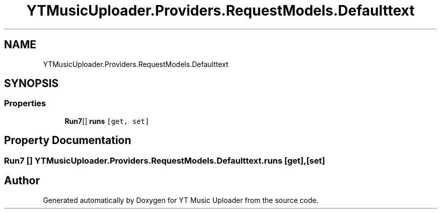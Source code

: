 .TH "YTMusicUploader.Providers.RequestModels.Defaulttext" 3 "Thu Dec 31 2020" "YT Music Uploader" \" -*- nroff -*-
.ad l
.nh
.SH NAME
YTMusicUploader.Providers.RequestModels.Defaulttext
.SH SYNOPSIS
.br
.PP
.SS "Properties"

.in +1c
.ti -1c
.RI "\fBRun7\fP[] \fBruns\fP\fC [get, set]\fP"
.br
.in -1c
.SH "Property Documentation"
.PP 
.SS "\fBRun7\fP [] YTMusicUploader\&.Providers\&.RequestModels\&.Defaulttext\&.runs\fC [get]\fP, \fC [set]\fP"


.SH "Author"
.PP 
Generated automatically by Doxygen for YT Music Uploader from the source code\&.
